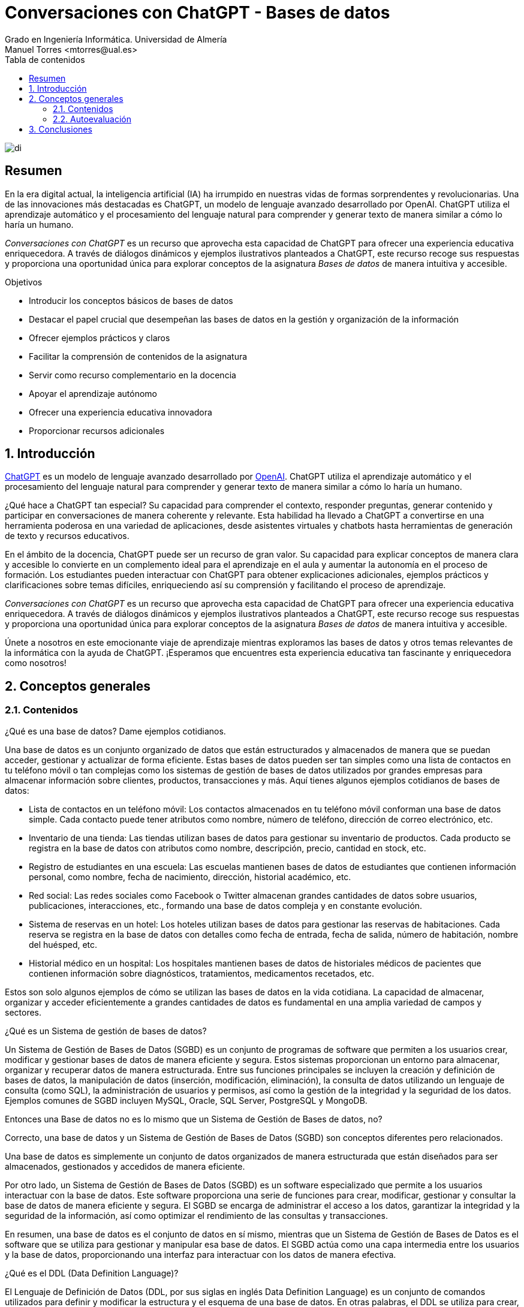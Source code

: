 ////
NO CAMBIAR!!
Codificación, idioma, tabla de contenidos, tipo de documento
////
:encoding: utf-8
:lang: es
:toc: right
:toc-title: Tabla de contenidos
:doctype: book
:linkattrs:

////
Nombre y título del trabajo
////
# Conversaciones con ChatGPT - Bases de datos
Grado en Ingeniería Informática. Universidad de Almería
Manuel Torres <mtorres@ual.es>


image::images/di.png[]

// NO CAMBIAR!! (Entrar en modo no numerado de apartados)
:numbered!: 


[abstract]
== Resumen
////
COLOCA A CONTINUACION EL RESUMEN
////
En la era digital actual, la inteligencia artificial (IA) ha irrumpido en nuestras vidas de formas sorprendentes y revolucionarias. Una de las innovaciones más destacadas es ChatGPT, un modelo de lenguaje avanzado desarrollado por OpenAI. ChatGPT utiliza el aprendizaje automático y el procesamiento del lenguaje natural para comprender y generar texto de manera similar a cómo lo haría un humano.

_Conversaciones con ChatGPT_ es un recurso que aprovecha esta capacidad de ChatGPT para ofrecer una experiencia educativa enriquecedora. A través de diálogos dinámicos y ejemplos ilustrativos planteados a ChatGPT, este recurso recoge sus respuestas y proporciona una oportunidad única para explorar conceptos de la asignatura _Bases de datos_ de manera intuitiva y accesible.

////
COLOCA A CONTINUACION LOS OBJETIVOS
////
.Objetivos
* Introducir los conceptos básicos de bases de datos
* Destacar el papel crucial que desempeñan las bases de datos en la gestión y organización de la información
* Ofrecer ejemplos prácticos y claros
* Facilitar la comprensión de contenidos de la asignatura
* Servir como recurso complementario en la docencia
* Apoyar el aprendizaje autónomo
* Ofrecer una experiencia educativa innovadora
* Proporcionar recursos adicionales

// Entrar en modo numerado de apartados
:numbered:

## Introducción

https://chat.openai.com/[ChatGPT] es un modelo de lenguaje avanzado desarrollado por https://openai.com/[OpenAI]. ChatGPT utiliza el aprendizaje automático y el procesamiento del lenguaje natural para comprender y generar texto de manera similar a cómo lo haría un humano.

¿Qué hace a ChatGPT tan especial? Su capacidad para comprender el contexto, responder preguntas, generar contenido y participar en conversaciones de manera coherente y relevante. Esta habilidad ha llevado a ChatGPT a convertirse en una herramienta poderosa en una variedad de aplicaciones, desde asistentes virtuales y chatbots hasta herramientas de generación de texto y recursos educativos.

En el ámbito de la docencia, ChatGPT puede ser un recurso de gran valor. Su capacidad para explicar conceptos de manera clara y accesible lo convierte en un complemento ideal para el aprendizaje en el aula y aumentar la autonomía en el proceso de formación. Los estudiantes pueden interactuar con ChatGPT para obtener explicaciones adicionales, ejemplos prácticos y clarificaciones sobre temas difíciles, enriqueciendo así su comprensión y facilitando el proceso de aprendizaje.

_Conversaciones con ChatGPT_ es un recurso que aprovecha esta capacidad de ChatGPT para ofrecer una experiencia educativa enriquecedora. A través de diálogos dinámicos y ejemplos ilustrativos planteados a ChatGPT, este recurso recoge sus respuestas y proporciona una oportunidad única para explorar conceptos de la asignatura _Bases de datos_ de manera intuitiva y accesible.

Únete a nosotros en este emocionante viaje de aprendizaje mientras exploramos las bases de datos y otros temas relevantes de la informática con la ayuda de ChatGPT. ¡Esperamos que encuentres esta experiencia educativa tan fascinante y enriquecedora como nosotros!

## Conceptos generales

### Contenidos

.¿Qué es una base de datos? Dame ejemplos cotidianos.
****
Una base de datos es un conjunto organizado de datos que están estructurados y almacenados de manera que se puedan acceder, gestionar y actualizar de forma eficiente. Estas bases de datos pueden ser tan simples como una lista de contactos en tu teléfono móvil o tan complejas como los sistemas de gestión de bases de datos utilizados por grandes empresas para almacenar información sobre clientes, productos, transacciones y más. Aquí tienes algunos ejemplos cotidianos de bases de datos:

* Lista de contactos en un teléfono móvil: Los contactos almacenados en tu teléfono móvil conforman una base de datos simple. Cada contacto puede tener atributos como nombre, número de teléfono, dirección de correo electrónico, etc.

* Inventario de una tienda: Las tiendas utilizan bases de datos para gestionar su inventario de productos. Cada producto se registra en la base de datos con atributos como nombre, descripción, precio, cantidad en stock, etc.

* Registro de estudiantes en una escuela: Las escuelas mantienen bases de datos de estudiantes que contienen información personal, como nombre, fecha de nacimiento, dirección, historial académico, etc.

* Red social: Las redes sociales como Facebook o Twitter almacenan grandes cantidades de datos sobre usuarios, publicaciones, interacciones, etc., formando una base de datos compleja y en constante evolución.

* Sistema de reservas en un hotel: Los hoteles utilizan bases de datos para gestionar las reservas de habitaciones. Cada reserva se registra en la base de datos con detalles como fecha de entrada, fecha de salida, número de habitación, nombre del huésped, etc.

* Historial médico en un hospital: Los hospitales mantienen bases de datos de historiales médicos de pacientes que contienen información sobre diagnósticos, tratamientos, medicamentos recetados, etc.

Estos son solo algunos ejemplos de cómo se utilizan las bases de datos en la vida cotidiana. La capacidad de almacenar, organizar y acceder eficientemente a grandes cantidades de datos es fundamental en una amplia variedad de campos y sectores.
****

.¿Qué es un Sistema de gestión de bases de datos?
****
Un Sistema de Gestión de Bases de Datos (SGBD) es un conjunto de programas de software que permiten a los usuarios crear, modificar y gestionar bases de datos de manera eficiente y segura. Estos sistemas proporcionan un entorno para almacenar, organizar y recuperar datos de manera estructurada. Entre sus funciones principales se incluyen la creación y definición de bases de datos, la manipulación de datos (inserción, modificación, eliminación), la consulta de datos utilizando un lenguaje de consulta (como SQL), la administración de usuarios y permisos, así como la gestión de la integridad y la seguridad de los datos. Ejemplos comunes de SGBD incluyen MySQL, Oracle, SQL Server, PostgreSQL y MongoDB.
****

.Entonces una Base de datos no es lo mismo que un Sistema de Gestión de Bases de datos, no?
****
Correcto, una base de datos y un Sistema de Gestión de Bases de Datos (SGBD) son conceptos diferentes pero relacionados.

Una base de datos es simplemente un conjunto de datos organizados de manera estructurada que están diseñados para ser almacenados, gestionados y accedidos de manera eficiente.

Por otro lado, un Sistema de Gestión de Bases de Datos (SGBD) es un software especializado que permite a los usuarios interactuar con la base de datos. Este software proporciona una serie de funciones para crear, modificar, gestionar y consultar la base de datos de manera eficiente y segura. El SGBD se encarga de administrar el acceso a los datos, garantizar la integridad y la seguridad de la información, así como optimizar el rendimiento de las consultas y transacciones.

En resumen, una base de datos es el conjunto de datos en sí mismo, mientras que un Sistema de Gestión de Bases de Datos es el software que se utiliza para gestionar y manipular esa base de datos. El SGBD actúa como una capa intermedia entre los usuarios y la base de datos, proporcionando una interfaz para interactuar con los datos de manera efectiva.
****

.¿Qué es el DDL (Data Definition Language)?
****
El Lenguaje de Definición de Datos (DDL, por sus siglas en inglés Data Definition Language) es un conjunto de comandos utilizados para definir y modificar la estructura y el esquema de una base de datos. En otras palabras, el DDL se utiliza para crear, modificar y eliminar objetos de la base de datos, como tablas, índices, vistas, procedimientos almacenados, funciones y restricciones.

Los comandos DDL más comunes incluyen:

* `CREATE`: Se utiliza para crear nuevos objetos en la base de datos, como tablas, índices, vistas, etc.
* `ALTER`: Permite realizar modificaciones en la estructura de los objetos existentes, como agregar, modificar o eliminar columnas en una tabla.
* `DROP`: Sirve para eliminar objetos de la base de datos, como tablas, índices, vistas, etc.

El DDL es una parte fundamental del manejo y diseño de bases de datos, ya que permite a los administradores y desarrolladores definir la estructura y configuración de la base de datos de manera precisa y eficiente.
****

.¿Qué es el DML (Data Manipulation Language)?
****
El Lenguaje de Manipulación de Datos (DML, por sus siglas en inglés Data Manipulation Language) es un conjunto de comandos utilizados para manipular y gestionar los datos almacenados en una base de datos. A diferencia del DDL (Lenguaje de Definición de Datos), que se utiliza para definir la estructura de la base de datos, el DML se centra en las operaciones sobre los datos mismos.

Los comandos DML más comunes incluyen:

* `SELECT`: Se utiliza para recuperar datos de una o varias tablas de la base de datos. Es fundamental para realizar consultas y análisis de datos.
* `INSERT`: Permite añadir nuevos registros a una tabla de la base de datos.
* `UPDATE`: Se utiliza para modificar los datos existentes en una tabla. Con este comando, se pueden actualizar valores en una o varias filas de la tabla.
* `DELETE`: Permite eliminar registros de una tabla. Se borran las filas que cumplan con una condición específica.

Estos comandos son esenciales para realizar operaciones CRUD (Crear, Leer, Actualizar, Eliminar) en una base de datos, lo que permite a los usuarios interactuar con los datos de manera eficiente y controlada.
****

.¿Los DBMS permiten la recuperación de fallos en la base de datos?
****
Sí, la mayoría de los Sistemas de Gestión de Bases de Datos (DBMS) incluyen mecanismos para la recuperación de fallos en la base de datos. Estos mecanismos están diseñados para garantizar la integridad y la disponibilidad de los datos incluso en caso de errores, fallos del sistema o interrupciones inesperadas.

Algunas de las técnicas comunes de recuperación de fallos que suelen implementarse en los DBMS son:

* Registros de transacciones (logs): Los DBMS suelen mantener registros de transacciones que registran todas las operaciones realizadas en la base de datos. Estos registros permiten deshacer o rehacer las transacciones incompletas o interrumpidas debido a un fallo.
* Puntos de recuperación (checkpoints): Los DBMS pueden establecer puntos de control periódicos en la base de datos donde se lleva a cabo una sincronización entre la memoria y el almacenamiento permanente. Esto ayuda a minimizar la cantidad de datos perdidos en caso de fallo del sistema.
* Recuperación automática (auto-recovery): Algunos DBMS están diseñados para recuperarse automáticamente de fallos menores sin necesidad de intervención humana. Por ejemplo, pueden reiniciar automáticamente los procesos afectados o recuperar la base de datos a un estado consistente utilizando registros de transacciones.
* Respaldo y restauración de datos: Los DBMS suelen proporcionar herramientas integradas para realizar copias de seguridad regulares de la base de datos y restaurarla en caso de pérdida de datos debido a un fallo grave.

Estas son solo algunas de las técnicas comunes utilizadas por los DBMS para garantizar la recuperación de fallos en la base de datos. La implementación específica puede variar según el DBMS y los requisitos de la aplicación.
****

.¿En qué consiste la gestión de transacciones?
****
La gestión de transacciones es un aspecto fundamental de los Sistemas de Gestión de Bases de Datos (DBMS) que se encarga de garantizar la integridad y la consistencia de los datos durante las operaciones realizadas en la base de datos. Una transacción es una unidad lógica de trabajo que consiste en una serie de operaciones de base de datos que deben realizarse de manera completa y coherente, es decir, todas las operaciones deben ejecutarse correctamente o ninguna de ellas debe ejecutarse.

La gestión de transacciones se basa en cuatro propiedades fundamentales, conocidas como ACID:

* Atomicidad (Atomicity): Esto significa que una transacción se considera como una unidad atómica de trabajo, lo que implica que todas las operaciones de la transacción se realizan de manera completa o ninguna de ellas se realiza en absoluto. Si una parte de la transacción falla, todas las operaciones realizadas hasta ese punto se deshacen en una operación de "rollback".
* Consistencia (Consistency): Garantiza que una transacción lleve la base de datos de un estado consistente a otro estado consistente. Esto significa que todas las restricciones de integridad, reglas y relaciones definidas en la base de datos deben mantenerse después de la realización de la transacción.
* Aislamiento (Isolation): Se refiere a que una transacción debe ejecutarse de manera aislada de otras transacciones en curso. Esto significa que el resultado de una transacción no debe ser visible para otras transacciones hasta que la transacción se haya completado correctamente (es decir, se haya realizado un "commit"). Esto evita problemas como las lecturas sucias, las lecturas no repetibles y las lecturas fantasma.
* Durabilidad (Durability): Garantiza que los cambios realizados por una transacción se mantengan de manera permanente incluso en caso de fallo del sistema o reinicio del DBMS. Una vez que una transacción se ha confirmado (mediante un "commit"), sus cambios deben persistir incluso en situaciones adversas.

La gestión de transacciones es crucial para mantener la integridad y la coherencia de los datos en una base de datos, especialmente en entornos donde múltiples usuarios acceden y modifican los datos simultáneamente. Los DBMS implementan mecanismos específicos para gestionar transacciones de manera eficiente y cumplir con las propiedades ACID.
****

.¿Qué es la integridad y la consistencia de la base de datos? Explícame sus diferencias y ponme algún ejemplo práctico
****
La integridad y la consistencia son dos conceptos fundamentales en el contexto de las bases de datos, y aunque a menudo se utilizan de manera intercambiable, tienen significados ligeramente diferentes:

* Integridad de la base de datos: Se refiere a la precisión, la validez y la corrección de los datos almacenados en la base de datos. La integridad garantiza que los datos cumplan con ciertas reglas, restricciones y condiciones establecidas durante el diseño y la implementación de la base de datos. Estas restricciones pueden ser de varios tipos, como restricciones de clave primaria, restricciones de clave externa, restricciones de unicidad, reglas de validación, etc. La integridad de la base de datos asegura que los datos sean confiables y coherentes, y que reflejen con precisión el estado real del mundo que representan.
* Consistencia de la base de datos: Se refiere a la validez y la coherencia lógica de los datos en la base de datos. La consistencia asegura que los datos no se encuentren en un estado contradictorio o incompatible dentro de la base de datos. Por ejemplo, si una base de datos almacena información de los clientes y sus pedidos, la consistencia garantizaría que un pedido esté asociado correctamente con un cliente existente en la base de datos, y que los productos relacionados con el pedido existan y tengan la información correcta.

En resumen, la integridad se centra en las reglas y restricciones que deben cumplir los datos, mientras que la consistencia se centra en la coherencia y la validez lógica de los datos en la base de datos.

*Ejemplo práctico*

Supongamos que tienes una base de datos de una tienda en línea que almacena información sobre los productos y los pedidos de los clientes. Algunas formas de garantizar la integridad y la consistencia en esta base de datos podrían ser:

* Integridad: Definir una restricción de clave primaria en la tabla de clientes para garantizar que cada cliente tenga un identificador único. Esto garantiza que no haya clientes duplicados en la base de datos.
* Consistencia: Al insertar un nuevo pedido en la tabla de pedidos, asegurarse de que el identificador del cliente asociado con el pedido exista en la tabla de clientes. Esto garantiza que todos los pedidos estén correctamente asociados con clientes válidos en la base de datos.

Estos ejemplos ilustran cómo se pueden aplicar conceptos de integridad y consistencia en una base de datos para garantizar la calidad y la fiabilidad de los datos almacenados.
****

.¿Qué ventajas ofrecen los Sistemas de Gestión de Bases de Datos respecto a los Sistemas de Gestión de Archivos?
****
Los Sistemas de Gestión de Bases de Datos (DBMS) ofrecen varias ventajas significativas en comparación con los Sistemas de Gestión de Archivos tradicionales:

* Independencia de los datos: En un DBMS, los datos y los programas que los acceden están separados. Esto significa que los cambios en la estructura de la base de datos (como agregar una nueva columna) no requieren cambios en las aplicaciones que acceden a los datos. En contraste, en los Sistemas de Gestión de Archivos, los programas suelen estar fuertemente acoplados a la estructura de los datos, lo que hace que cualquier cambio en la estructura de los archivos requiera modificar los programas que los utilizan.
* Integridad y consistencia de los datos: Los DBMS proporcionan mecanismos para garantizar la integridad y la consistencia de los datos, como restricciones de integridad, transacciones y control de concurrencia. Esto asegura que los datos estén libres de errores y que reflejen con precisión el estado real del mundo que representan. En los Sistemas de Gestión de Archivos, mantener la integridad y la consistencia de los datos puede ser más difícil y propenso a errores, ya que estos sistemas no suelen ofrecer mecanismos integrados para garantizar estas propiedades.
* Concurrencia y control de acceso: Los DBMS gestionan de manera eficiente el acceso concurrente a los datos por parte de múltiples usuarios o aplicaciones. Utilizan técnicas como bloqueo y control de transacciones para garantizar que las operaciones de los usuarios se realicen de manera segura y consistente. En los Sistemas de Gestión de Archivos, el control de acceso y la gestión de la concurrencia pueden ser más difíciles de implementar y pueden requerir soluciones personalizadas.
* Recuperación de fallos y copias de seguridad: Los DBMS proporcionan mecanismos para realizar copias de seguridad de la base de datos y recuperarla en caso de fallo del sistema o pérdida de datos. Estos mecanismos incluyen registros de transacciones, puntos de recuperación y herramientas de copia de seguridad. En los Sistemas de Gestión de Archivos, implementar una estrategia de recuperación de fallos y copias de seguridad puede ser más complicado y requerir soluciones adicionales.

En resumen, los Sistemas de Gestión de Bases de Datos ofrecen ventajas significativas en términos de independencia de los datos, integridad y consistencia de los datos, gestión de la concurrencia, y recuperación de fallos y copias de seguridad en comparación con los Sistemas de Gestión de Archivos tradicionales. Esto los convierte en una opción más robusta y eficiente para gestionar grandes volúmenes de datos en entornos empresariales.
****

.No me has hablado de que los Sistemas de Gestión de Bases de datos también ofrecen Lenguajes de consulta y Vistas para diferentes usuarios. ¿Es cierto?
****
¡Absolutamente cierto! Los Sistemas de Gestión de Bases de Datos (DBMS) ofrecen no solo capacidades para almacenar y gestionar datos de manera eficiente, sino también herramientas para que los usuarios interactúen con esos datos de forma efectiva. Dos de estas herramientas clave son los lenguajes de consulta y las vistas.

* Lenguajes de consulta: Los DBMS proporcionan lenguajes específicos para realizar consultas y manipulaciones en la base de datos. El lenguaje más comúnmente utilizado es SQL (Structured Query Language), que permite a los usuarios escribir consultas para recuperar datos, modificar registros, agregar nuevos datos y eliminar datos de la base de datos. SQL proporciona una sintaxis clara y poderosa para expresar consultas de una manera que sea entendible tanto por humanos como por sistemas.
* Vistas: Las vistas son consultas almacenadas que permiten a los usuarios acceder a subconjuntos de datos de la base de datos. En lugar de tener que escribir la misma consulta repetidamente, los usuarios pueden crear una vista que encapsule la lógica de la consulta y luego acceder a esa vista cada vez que necesiten los datos. Las vistas pueden ocultar detalles complejos de la estructura de la base de datos y proporcionar una interfaz simplificada para los usuarios. Además, las vistas pueden restringir el acceso a los datos, mostrando solo los datos relevantes para cada usuario según sus permisos.

Estas herramientas son fundamentales para permitir a los usuarios interactuar con los datos de manera eficiente y segura en un entorno de base de datos. El uso de lenguajes de consulta como SQL y la capacidad de crear y utilizar vistas hacen que sea más fácil para los usuarios realizar consultas complejas, analizar datos y tomar decisiones basadas en la información almacenada en la base de datos.
****

.Ya que citas SQL, dame un ejemplo práctico en SQL a nivel de DDL (Lenguaje de definición de datos) y DML (Lenguaje de de manipulación de datos)
****
¡Claro! Aquí tienes ejemplos prácticos tanto en DDL (Lenguaje de Definición de Datos) como en DML (Lenguaje de Manipulación de Datos) utilizando SQL:

*Ejemplo en DDL*

Supongamos que queremos crear una tabla para almacenar información de productos en una base de datos de una tienda en línea. Utilizaremos SQL para definir la estructura de la tabla.

[source, SQL]
----
-- DDL (Lenguaje de Definición de Datos) - Creación de la tabla

CREATE TABLE Productos (
 id INT PRIMARY KEY,
 nombre VARCHAR(100),
 precio DECIMAL(10, 2),
 stock INT
);
----

En este ejemplo, estamos utilizando SQL para crear una tabla llamada Productos. Esta tabla tiene cuatro columnas: id, nombre, precio y stock. Estamos especificando que el id será la clave primaria de la tabla utilizando la cláusula PRIMARY KEY.

*Ejemplo en DML*

Ahora, supongamos que queremos insertar algunos datos en la tabla Productos que acabamos de crear.

[source, SQL]
----
-- DML (Lenguaje de Manipulación de Datos) - Inserción de datos

INSERT INTO Productos (id, nombre, precio, stock) VALUES
(1, 'Camiseta', 20.99, 100),
(2, 'Pantalón', 39.99, 50),
(3, 'Zapatos', 49.99, 30);
----

En este ejemplo, estamos utilizando SQL para insertar tres filas de datos en la tabla Productos. Cada fila representa un producto diferente y contiene valores para las columnas id, nombre, precio y stock.
Estos son ejemplos básicos que ilustran cómo se utiliza SQL tanto en DDL como en DML para definir la estructura de la base de datos y manipular los datos almacenados en ella.
****

.¿El DML sólo sirve para insertar datos? En caso de que no sea así, ¿me puedes mostrar otras instrucciones sobre el mismo ejemplo que has usado?
****
¡Claro! El DML (Lenguaje de Manipulación de Datos) no se limita solo a la inserción de datos. También se utiliza para actualizar, eliminar y consultar datos en la base de datos. Aquí tienes ejemplos de otras instrucciones DML sobre el mismo ejemplo de la tabla Productos:

*Actualización de datos*

Supongamos que queremos actualizar el precio de un producto en la tabla Productos.

[source, SQL]
----
-- DML (Lenguaje de Manipulación de Datos) - Actualización de datos

UPDATE Productos
SET precio = 29.99
WHERE id = 1;
----

En este ejemplo, estamos utilizando SQL para actualizar el precio del producto con id igual a 1 en la tabla Productos. Estamos cambiando el precio de ese producto a 29.99.

*Eliminación de datos*

Supongamos que queremos eliminar un producto de la tabla Productos.

[source, SQL]
----
-- DML (Lenguaje de Manipulación de Datos) - Eliminación de datos

DELETE FROM Productos
WHERE id = 3;
----

En este ejemplo, estamos utilizando SQL para eliminar el producto con id igual a 3 de la tabla Productos. Estamos eliminando completamente la fila que representa ese producto de la base de datos.

*Consulta de datos*

Supongamos que queremos consultar todos los productos en la tabla Productos cuyo precio sea mayor a 30.

[source, SQL]
----
-- DML (Lenguaje de Manipulación de Datos) - Consulta de datos

SELECT id, nombre, precio, stock
FROM Productos
WHERE precio > 30;
----

En este ejemplo, estamos utilizando SQL para seleccionar los productos de la tabla Productos cuyo precio sea mayor a 30. Estamos devolviendo las columnas id, nombre, precio y stock de estos productos que cumplen con el criterio especificado.

Estos son ejemplos de cómo se pueden utilizar otras instrucciones DML, además de la inserción de datos, para manipular y consultar datos en la base de datos utilizando SQL.
****

.¿Por qué es tan importante prestar atención al diseño de una base de datos?
****
El diseño de una base de datos es fundamental por varias razones importantes:

* Eficiencia en el almacenamiento y recuperación de datos: Un diseño bien pensado puede mejorar significativamente la eficiencia de la base de datos al minimizar el espacio de almacenamiento necesario y optimizar las consultas para una recuperación rápida de datos. Esto puede mejorar el rendimiento general del sistema y reducir los costos asociados con el almacenamiento de datos.
* Integridad y consistencia de los datos: Un diseño adecuado incluye la definición de restricciones de integridad que garantizan la validez y la coherencia de los datos almacenados en la base de datos. Esto evita la corrupción de datos y asegura que la información sea precisa y confiable para los usuarios y aplicaciones que la utilizan.
* Facilidad de mantenimiento y escalabilidad: Un diseño bien estructurado facilita la incorporación de cambios futuros en la estructura de la base de datos, como la adición de nuevas tablas o la modificación de las existentes. Además, un diseño escalable puede crecer con las necesidades del negocio sin comprometer el rendimiento o la integridad de los datos.
* Seguridad de los datos: El diseño de la base de datos puede incluir medidas de seguridad para proteger los datos confidenciales y restringir el acceso no autorizado a la información sensible. Esto ayuda a prevenir violaciones de seguridad y garantiza el cumplimiento de las regulaciones y políticas de privacidad.
* Usabilidad y facilidad de uso: Un diseño bien pensado tiene en cuenta las necesidades y el flujo de trabajo de los usuarios finales, lo que resulta en una interfaz intuitiva y fácil de usar para acceder y manipular los datos de la base de datos. Esto mejora la productividad y la satisfacción del usuario.

En resumen, prestar atención al diseño de una base de datos es esencial para garantizar la eficiencia, la integridad, la seguridad y la usabilidad de la base de datos, lo que contribuye al éxito general de los sistemas de información que dependen de ella. Un diseño cuidadoso puede tener un impacto significativo en la calidad y la fiabilidad de los datos, así como en la eficacia y la eficiencia de las operaciones comerciales que se basan en ellos.
****

.Y desde el punto de vista de los Sistemas de información, ¿cuál es la importancia del diseño correcto de una base de datos?
****
El diseño correcto de una base de datos es de suma importancia desde el punto de vista de los Sistemas de Información por varias razones fundamentales:

* Soporte para la funcionalidad del sistema: La base de datos sirve como el almacén central de datos para un sistema de información. Un diseño adecuado garantiza que la estructura y la organización de los datos sean coherentes con los requisitos funcionales del sistema. Esto asegura que el sistema pueda realizar sus funciones correctamente y proporcionar la información requerida de manera eficiente.
* Integración y coherencia de los datos: En un sistema de información, es común tener múltiples aplicaciones y componentes que necesitan acceder y compartir datos. Un diseño coherente y bien estructurado de la base de datos facilita la integración de estos componentes al proporcionar una fuente única y confiable de datos. Esto garantiza la coherencia de los datos en todo el sistema y evita la duplicación y la inconsistencia de la información.
* Soporte para el análisis y la toma de decisiones: Los Sistemas de Información a menudo se utilizan para recopilar datos y generar informes y análisis que ayudan en la toma de decisiones empresariales. Un diseño adecuado de la base de datos facilita la extracción y el análisis de datos al garantizar que la información esté estructurada de una manera que sea fácil de entender y manipular. Esto permite a los usuarios realizar consultas complejas y generar informes significativos para respaldar la toma de decisiones informadas.
* Escalabilidad y adaptabilidad: Los sistemas de información deben ser capaces de crecer y adaptarse a medida que cambian las necesidades del negocio y aumenta la cantidad de datos. Un diseño escalable de la base de datos permite agregar nuevas funcionalidades y expandir la capacidad de almacenamiento sin comprometer el rendimiento o la integridad de los datos. Esto garantiza que el sistema pueda seguir siendo efectivo y útil a medida que evolucionan los requisitos del negocio.

En resumen, el diseño correcto de una base de datos es esencial para el éxito y la efectividad de un sistema de información. Proporciona una base sólida para la funcionalidad del sistema, garantiza la integridad y la coherencia de los datos, facilita el análisis y la toma de decisiones, y permite que el sistema sea escalable y adaptable a medida que cambian las necesidades del negocio.
****

.¿Qué es la Arquitectura ANSI/SPARC?
****
La Arquitectura ANSI/SPARC (también conocida como el modelo ANSI/SPARC) es un marco conceptual para el diseño y la descripción de los Sistemas de Gestión de Bases de Datos (DBMS). Fue desarrollado por un comité de trabajo de la American National Standards Institute (ANSI) y la Conferencia de Principios y Requerimientos de Sistemas de Bases de Datos (SPARC) en la década de 1970. Este modelo establece una arquitectura lógica y conceptual para los DBMS, proporcionando un marco para entender la estructura y el funcionamiento de estos sistemas.

La Arquitectura ANSI/SPARC se compone de tres niveles principales:

* Nivel Externo o de Vistas (View Level): Este es el nivel más alto y se refiere a la forma en que los usuarios perciben los datos. Define las vistas o representaciones específicas de la base de datos que están disponibles para los usuarios finales. Cada usuario puede tener su propia vista personalizada de la base de datos, adaptada a sus necesidades específicas. Estas vistas ocultan los detalles de la implementación física de la base de datos y proporcionan una interfaz simplificada para acceder a los datos.
* Nivel Conceptual (Conceptual Level): Este nivel define la estructura lógica global de la base de datos. Representa la visión unificada de la base de datos compartida por todos los usuarios. En este nivel, se describen los tipos de datos, las relaciones entre ellos, las restricciones de integridad y otras características que definen la estructura y el contenido de la base de datos. La descripción conceptual es independiente de la implementación física de la base de datos y proporciona una vista abstracta y coherente de los datos.
* Nivel Interno o de Almacenamiento (Internal Level): Este es el nivel más bajo y se refiere a la forma en que los datos se almacenan físicamente en el disco. Define la estructura de almacenamiento físico de la base de datos, incluyendo la organización de datos en bloques o páginas, el uso de índices y estructuras de acceso, y otros aspectos relacionados con el rendimiento y la eficiencia de almacenamiento. Este nivel está oculto para los usuarios finales y se centra en los detalles de implementación específicos del DBMS.

En resumen, la Arquitectura ANSI/SPARC proporciona un marco conceptual claro y consistente para entender la estructura y el funcionamiento de los Sistemas de Gestión de Bases de Datos, dividiendo el sistema en tres niveles lógicos: externo, conceptual e interno. Esto facilita el diseño, la implementación y el mantenimiento de los DBMS, al tiempo que proporciona una separación clara entre la forma en que se ven los datos y cómo se almacenan y se gestionan internamente.
****

.¿Qué es la Independencia de datos y qué relación tiene con la Arquitectura ANSI/SPARC?
****
La Independencia de Datos es un concepto clave en el diseño de bases de datos y se refiere a la capacidad de modificar la estructura interna de la base de datos sin afectar las aplicaciones que acceden a ella ni los usuarios que interactúan con los datos. En otras palabras, implica que los cambios en la estructura o la organización de la base de datos no deberían requerir modificaciones en las aplicaciones que la utilizan.

La Independencia de Datos se divide en dos tipos principales:

* Independencia Lógica de los Datos: Se refiere a la capacidad de cambiar la estructura conceptual de la base de datos (nivel conceptual en la Arquitectura ANSI/SPARC) sin afectar a las aplicaciones que acceden a los datos (nivel externo o de vistas). Esto significa que se pueden realizar modificaciones en la forma en que se organizan los datos o en las relaciones entre ellos, sin necesidad de cambiar los programas o consultas que utilizan esos datos.
* Independencia Física de los Datos: Se refiere a la capacidad de cambiar la forma en que se almacenan los datos en el disco (nivel interno o de almacenamiento en la Arquitectura ANSI/SPARC) sin afectar a la forma en que los usuarios y las aplicaciones perciben los datos. Esto significa que se pueden realizar modificaciones en la estructura de almacenamiento físico de la base de datos, como cambiar el tipo de índices utilizados o la técnica de almacenamiento, sin necesidad de realizar cambios en las aplicaciones que acceden a los datos.

La relación entre la Independencia de Datos y la Arquitectura ANSI/SPARC radica en que la arquitectura propuesta por ANSI/SPARC proporciona un marco conceptual que facilita la independencia de datos. Al dividir la base de datos en tres niveles lógicos (externo, conceptual e interno), la arquitectura permite cambios en la estructura y el almacenamiento de los datos en un nivel sin afectar a los otros niveles. Esto significa que los cambios en la forma en que se ven o se almacenan los datos pueden realizarse sin afectar a las aplicaciones o usuarios que interactúan con la base de datos, lo que proporciona una mayor flexibilidad y mantenibilidad en el diseño y la gestión de bases de datos.
****

.¿Qué es un modelo de datos?
****
Un modelo de datos es una representación abstracta y estructurada de la información que se almacena en una base de datos. Describe cómo se organiza y se relaciona la información dentro de la base de datos, así como las reglas y restricciones que se aplican a esos datos. Los modelos de datos proporcionan un marco conceptual para entender y diseñar bases de datos, ayudando a los desarrolladores y diseñadores a visualizar y definir la estructura de los datos de manera clara y coherente.

Existen varios tipos de modelos de datos, cada uno con sus propias características y enfoques:

* Modelo de Datos Relacional: Es el modelo de datos más comúnmente utilizado en la actualidad. Se basa en el concepto de tablas que contienen filas y columnas, donde cada fila representa una entidad y cada columna representa un atributo de esa entidad. Las relaciones entre las entidades se establecen mediante claves primarias y claves externas.
* Modelo de Datos Entidad-Relación (ER): Este modelo se basa en la representación de entidades (objetos o conceptos del mundo real) y las relaciones entre ellas. Utiliza diagramas ER para visualizar las entidades, sus atributos y las relaciones entre ellas. Es útil para modelar la estructura lógica de la base de datos antes de implementarla físicamente en un DBMS.
* Modelo de Datos Jerárquico: Organiza los datos en una estructura de árbol, donde cada nodo representa un registro y cada relación padre-hijo indica una relación entre los datos. Este modelo fue popular en las primeras bases de datos, pero ha sido en gran medida reemplazado por modelos más flexibles como el relacional.
* Modelo de Datos de Red: Similar al modelo jerárquico, pero permite que un registro tenga múltiples padres, lo que facilita la representación de relaciones complejas. Sin embargo, la complejidad de este modelo y su falta de simplicidad llevaron a su declive en comparación con el modelo relacional.
* Modelo de Datos Orientado a Objetos: Representa los datos como objetos que pueden tener propiedades (atributos) y comportamientos (métodos). Este modelo es útil cuando se trabaja con lenguajes de programación orientados a objetos y se necesita una integración estrecha entre la base de datos y la lógica de la aplicación.

En resumen, un modelo de datos proporciona una estructura y una representación conceptual de la información en una base de datos, lo que ayuda a los diseñadores y desarrolladores a entender, diseñar y manipular los datos de manera efectiva y eficiente. Cada tipo de modelo de datos tiene sus propias características y se adapta mejor a diferentes escenarios y requisitos de aplicación.
****

.Explícame que es un modelo de datos como si fuese un juego de construcción
****
Imagina que estás a punto de construir una casa utilizando un juego de construcción, como bloques de Lego. Cada bloque de Lego representa un elemento o una parte específica de la casa, como una pared, una puerta o una ventana. El modelo de datos sería como el plano o diseño que sigues para construir la casa utilizando esos bloques de Lego.

* Planificación y Diseño: Antes de comenzar a construir, necesitas un plan que te guíe sobre cómo debe ser la casa. Este plan especifica dónde irán cada una de las paredes, las puertas y las ventanas, así como cómo se relacionan entre sí. En el contexto de un modelo de datos, esta planificación y diseño se traducen en la definición de las entidades (como clientes, productos o pedidos) y las relaciones entre ellas.
* Estructura y Relaciones: En el juego de construcción, cada bloque de Lego tiene una forma específica y se conecta con otros bloques de acuerdo con las instrucciones del plan. De manera similar, en un modelo de datos, las entidades representan diferentes partes de la información que quieres almacenar, y las relaciones entre ellas especifican cómo están conectadas. Por ejemplo, en un modelo de datos de una tienda en línea, puede haber una entidad para los productos y otra para los clientes, con una relación que indica qué productos ha comprado cada cliente.
* Flexibilidad y Modularidad: Al construir una casa con bloques de Lego, puedes cambiar la disposición de los bloques o agregar nuevos bloques para crear una casa diferente. Del mismo modo, en un modelo de datos, puedes modificar la estructura de las entidades o agregar nuevas entidades para adaptarse a los cambios en los requisitos del sistema o en la información que deseas almacenar.
* Coherencia y Consistencia: Al seguir el plan de construcción, aseguras que la casa se construya de manera coherente y consistente, con todas las partes en su lugar correcto. De manera similar, un modelo de datos bien diseñado garantiza que la información se organice de manera coherente y que las relaciones entre las entidades sean consistentes, lo que facilita la gestión y el acceso a los datos de manera efectiva.

En resumen, un modelo de datos es como un plan o diseño que guía la construcción de una estructura de información, al igual que un plano guía la construcción de una casa con bloques de Lego. Proporciona la estructura y las relaciones necesarias para organizar y manipular los datos de manera efectiva, al igual que un plano proporciona la guía necesaria para construir una casa.
****

.¿Qué es un modelo de datos semiestructurado?
****
Un modelo de datos semiestructurado es un tipo de modelo que permite la representación de datos donde la estructura no está completamente definida de antemano. A diferencia de los modelos de datos estructurados, como el modelo relacional, donde los datos se organizan en tablas con filas y columnas, en un modelo de datos semiestructurado, los datos pueden tener una estructura flexible y variable.

Características principales de los modelos de datos semiestructurados:

* Flexibilidad en la Estructura: En un modelo de datos semiestructurado, los datos pueden tener una estructura flexible y variable. Esto significa que diferentes instancias de datos pueden tener diferentes conjuntos de campos o atributos, y no todos los campos necesitan estar presentes en todas las instancias de datos.
* Representación Jerárquica: Los datos en un modelo de datos semiestructurado a menudo se representan en forma de árbol o grafo, lo que permite la anidación de elementos y la representación de relaciones complejas entre ellos. Esta estructura jerárquica facilita la representación de datos con relaciones no lineales o multidimensionales.
* Uso de Formatos Específicos: Los datos semiestructurados a menudo se almacenan en formatos específicos diseñados para manejar esta flexibilidad, como XML (Extensible Markup Language), JSON (JavaScript Object Notation) o YAML (YAML Ain't Markup Language). Estos formatos proporcionan una manera de representar datos sin la necesidad de una estructura rígida predefinida.
* Escasa o Ausente Declaración de Esquema: En contraste con los modelos de datos estructurados, donde se define un esquema de antemano que especifica la estructura y los tipos de datos, en los modelos de datos semiestructurados, el esquema puede ser escaso o incluso completamente ausente. Esto significa que los datos pueden evolucionar y cambiar con el tiempo sin necesidad de modificar un esquema centralizado.
* Aplicaciones Diversas: Los modelos de datos semiestructurados se utilizan en una amplia variedad de aplicaciones, como documentos web, datos de redes sociales, datos de sensores IoT (Internet of Things), datos de registro de eventos y mucho más. Son especialmente útiles cuando la estructura de los datos es desconocida de antemano o puede variar ampliamente entre diferentes instancias de datos.

En resumen, un modelo de datos semiestructurado es un enfoque flexible para representar datos donde la estructura no está completamente definida de antemano, lo que permite una representación más dinámica y adaptable de la información en comparación con los modelos de datos estructurados.
****

.Entiendo entonces que los modelos de datos tradicionales, como el modelo relacional, son modelos de datos rígidos, no? Si es así, ¿podrías ilustrarlo con un ejemplo?
****
Exacto, los modelos de datos tradicionales, como el modelo relacional, tienden a ser más rígidos en términos de su estructura y definición de esquema en comparación con los modelos de datos semiestructurados. Permíteme ilustrarlo con un ejemplo:

Supongamos que estamos diseñando una base de datos para una librería utilizando un modelo relacional. En este caso, podríamos tener una tabla para almacenar información sobre los libros disponibles, y otra tabla para almacenar información sobre los autores de los libros. La estructura de estas tablas podría ser la siguiente:

Tabla `Libros`:
[source, bash]
----
| id | titulo           | editorial   | año_publicacion |
|----|------------------|-------------|-----------------|
| 1 | El Quijote        | Editorial A | 1605            |
| 2 | Cien años de ...  | Editorial B | 1967            |
----


Tabla `Autores`:
[source, bash]
----
| id | nombre           | libro_id  |
|----|------------------|-----------|
| 1  | Miguel de Cerv...| 1         |
| 2  | Gabriel García...| 2         |
----

En este modelo relacional, la estructura de las tablas está definida por adelantado mediante la creación de columnas con nombres específicos y tipos de datos asociados. Cada fila representa una instancia de datos (por ejemplo, un libro o un autor), y los campos o columnas de cada fila están claramente definidos.

Ahora, supongamos que queremos agregar un nuevo campo a la tabla Libros para almacenar el género literario de cada libro. En un modelo relacional, esto requeriría una modificación directa de la estructura de la tabla Libros para agregar una nueva columna, lo que puede ser un proceso más rígido y costoso en comparación con modelos de datos más flexibles.
En contraste, en un modelo de datos semiestructurado, como JSON o XML, podríamos representar la misma información de la siguiente manera:

[source, json]
----
[
 {
 "id": 1,
 "titulo": "El Quijote",
 "editorial": "Editorial A",
 "año_publicacion": 1605,
 "autores": [
 {"nombre": "Miguel de Cervantes"}
 ],
 "genero": "Novela"
 },
 {
 "id": 2,
 "titulo": "Cien años de soledad",
 "editorial": "Editorial B",
 "año_publicacion": 1967,
 "autores": [
 {"nombre": "Gabriel García Márquez"}
 ],
 "genero": "Realismo mágico"
 }
]
----

En este ejemplo JSON, podemos ver que la estructura de los datos es más flexible y puede adaptarse fácilmente para incluir nuevos campos o atributos, como el campo "genero", sin necesidad de modificar una estructura centralizada como en el modelo relacional.

En resumen, los modelos de datos tradicionales, como el modelo relacional, tienden a ser más rígidos en términos de su estructura y definición de esquema, mientras que los modelos de datos semiestructurados proporcionan una mayor flexibilidad y adaptabilidad en la representación de la información.
****

.¿Quieres decir que en un modelo orientado a documentos, no hay esquema y ante un cambio puedo empezar a guardar los documentos con los nuevos campos?
****
En los modelos de datos orientados a documentos, como MongoDB o Couchbase, la flexibilidad del esquema es una de las características clave. A diferencia de los modelos relacionales, donde se define un esquema rígido y predefinido antes de insertar datos, en los modelos orientados a documentos, los documentos se pueden almacenar con estructuras diferentes dentro de la misma colección (equivalente a una tabla en un modelo relacional), y no es necesario que todos los documentos tengan los mismos campos.

Esto significa que sí, ante un cambio en los requisitos o en la estructura de los datos, puedes empezar a guardar nuevos documentos con los nuevos campos sin necesidad de modificar un esquema centralizado. Por ejemplo, si decides agregar un nuevo campo a tus documentos para almacenar una información adicional, simplemente puedes empezar a incluir este campo en los nuevos documentos que ingreses en la base de datos.

Aquí hay algunos puntos clave sobre la flexibilidad del esquema en los modelos orientados a documentos:

* Estructura Flexible: Cada documento en una colección puede tener una estructura diferente, lo que permite adaptarse fácilmente a cambios en los requisitos o en la estructura de los datos sin necesidad de modificar la base de datos existente.
* Campos Opcionales: Los campos en un documento pueden ser opcionales, lo que significa que no es necesario que todos los documentos tengan los mismos campos. Esto proporciona una mayor flexibilidad al permitir que los documentos almacenen solo la información relevante para ellos.
* Evolución Gradual: Los cambios en la estructura de los datos pueden realizarse de manera gradual, sin necesidad de una migración masiva de datos. Esto facilita la evolución de la base de datos a medida que cambian los requisitos del sistema o se agregan nuevas funcionalidades.
* Consultas Dinámicas: Las consultas en un modelo orientado a documentos pueden adaptarse dinámicamente a la estructura de los datos, lo que facilita la recuperación y manipulación de información incluso cuando los documentos tienen estructuras diferentes.

En resumen, en los modelos orientados a documentos, la flexibilidad del esquema permite una mayor adaptabilidad a los cambios en los requisitos o en la estructura de los datos, lo que facilita el desarrollo y la evolución de las aplicaciones a lo largo del tiempo.
****

.¿Qué es el modelo Entidad-Relación?
****
El modelo Entidad-Relación (ER) es un enfoque conceptual para representar y describir la estructura de datos de un sistema o una aplicación. Fue propuesto por Peter Chen en la década de 1970 como una forma de visualizar y diseñar bases de datos de manera intuitiva y comprensible.

En el modelo Entidad-Relación, se utilizan tres componentes principales para describir la estructura de datos:

* Entidades: Representan objetos o conceptos del mundo real que son significativos para el sistema que estamos modelando. Por ejemplo, en una base de datos de una empresa, las entidades podrían incluir clientes, productos, empleados, etc. Cada entidad se representa como un rectángulo en un diagrama ER.
* Atributos: Son las características o propiedades de las entidades que deseamos almacenar en la base de datos. Cada atributo está asociado con una entidad específica y describe alguna característica de esa entidad. Por ejemplo, un cliente puede tener atributos como nombre, dirección y número de teléfono.
* Relaciones: Representan las asociaciones y conexiones entre diferentes entidades. Las relaciones muestran cómo las entidades están relacionadas entre sí y pueden tener uno o más grados, indicando la multiplicidad de la relación. Las relaciones se representan como líneas conectando las entidades en un diagrama ER.

El modelo Entidad-Relación se visualiza comúnmente mediante diagramas ER, que son diagramas gráficos que muestran las entidades, atributos y relaciones de una base de datos de manera clara y comprensible. Estos diagramas proporcionan una vista visual de la estructura de la base de datos y ayudan a los diseñadores y desarrolladores a comprender las relaciones entre los diferentes elementos de datos.

El modelo Entidad-Relación es ampliamente utilizado en el proceso de diseño de bases de datos para capturar los requisitos del sistema y representar la estructura de datos de una manera fácilmente comprensible. Es una herramienta poderosa para modelar la realidad del mundo y traducirla en un diseño de base de datos que refleje con precisión los requisitos y la lógica del sistema que estamos construyendo.
****

.¿Está muy extendido el uso de diagramas ER en bases de datos o ha sido superado/reemplazado por propuestas más recientes, como UML?
****
Si bien el modelo Entidad-Relación (ER) y los diagramas ER siguen siendo ampliamente utilizados en el diseño de bases de datos, especialmente para representar la estructura lógica de los datos y las relaciones entre las entidades, también es cierto que han surgido otras propuestas y enfoques que complementan o en algunos casos sustituyen parcialmente a los diagramas ER. Algunas de estas propuestas incluyen el lenguaje de modelado unificado (UML) y las herramientas de modelado de datos más avanzadas.

Aquí hay algunas consideraciones sobre el uso de diagramas ER y su relación con otras propuestas:

* UML (Unified Modeling Language): UML es un lenguaje estándar de modelado de software que proporciona una variedad de diagramas para representar diferentes aspectos de un sistema, incluyendo el modelo de datos. Si bien UML ofrece diagramas específicos para el modelado de datos, como el diagrama de clases y el diagrama de objetos, estos diagramas no son tan específicos para el modelado de bases de datos como lo son los diagramas ER. Sin embargo, en proyectos donde se utiliza UML como estándar de modelado general, es común ver la integración de conceptos de modelado de datos dentro de los diagramas UML.
* Herramientas de Modelado de Datos Avanzadas: Con el avance de la tecnología, han surgido herramientas de modelado de datos más avanzadas que ofrecen capacidades más sofisticadas que los diagramas ER tradicionales. Estas herramientas pueden integrar conceptos de modelado de datos con otros aspectos del diseño de software y proporcionar funcionalidades adicionales, como generación automática de código, validación de integridad de datos, ingeniería inversa de bases de datos, entre otros.
* Enfoques Híbridos: En algunos casos, se pueden utilizar enfoques híbridos que combinan elementos de diferentes propuestas de modelado, como diagramas ER y UML. Por ejemplo, se pueden utilizar diagramas ER para modelar la estructura lógica de los datos y diagramas UML para modelar otros aspectos del sistema, como la interacción entre los diferentes componentes.

En resumen, si bien los diagramas ER siguen siendo ampliamente utilizados en el diseño de bases de datos debido a su simplicidad y claridad para representar la estructura de los datos y las relaciones entre las entidades, también es cierto que han surgido otras propuestas y enfoques que complementan o en algunos casos sustituyen parcialmente a los diagramas ER, dependiendo de las necesidades específicas del proyecto y las preferencias del equipo de desarrollo.
****

.¿Qué es el diccionario de datos en un DBMS?
****
En un sistema de gestión de bases de datos (DBMS), el diccionario de datos, a menudo llamado también "catálogo de datos", es una parte esencial del sistema que almacena información sobre la propia base de datos. Es una base de datos interna que contiene metadatos sobre la estructura y el contenido de la base de datos, proporcionando una descripción detallada de cómo están organizados los datos y cómo se relacionan entre sí.

El diccionario de datos en un DBMS típicamente incluye información como:

* Estructura de la Base de Datos: Describe las tablas, vistas, procedimientos almacenados, funciones y otros objetos que componen la base de datos, así como los atributos (columnas) asociados con cada tabla.
* Definición de Datos: Contiene información sobre los tipos de datos utilizados en la base de datos, incluyendo la longitud, el tipo y las restricciones asociadas a cada campo.
* Restricciones de Integridad: Almacena información sobre las restricciones de integridad referencial y otras reglas que se aplican a los datos para garantizar su coherencia y validez.
* Permisos y Seguridad: Proporciona información sobre los permisos de acceso y los roles de seguridad que controlan quién puede acceder a qué datos en la base de datos.
* Estadísticas y Índices: Puede contener estadísticas sobre la distribución de datos y el rendimiento de consultas, así como información sobre los índices creados en la base de datos para mejorar el rendimiento de las consultas.
* Historial de Transacciones: Registra información sobre transacciones anteriores, incluyendo el estado de la base de datos en un momento dado y los cambios realizados por cada transacción.

El diccionario de datos en un DBMS es fundamental para el funcionamiento interno del sistema, ya que proporciona la información necesaria para gestionar y manipular los datos de manera efectiva. También es una herramienta invaluable para los administradores de bases de datos y los desarrolladores, ya que les permite entender la estructura y el contenido de la base de datos, así como diagnosticar y solucionar problemas de rendimiento o integridad de los datos. En resumen, el diccionario de datos en un DBMS es una parte esencial del sistema que proporciona una descripción detallada de la base de datos y facilita su gestión y uso eficiente.
****

.¿El diccionario de datos tiene alguna relación con los metadatos? ¿Qué son los metadatos?
****
Sí, el diccionario de datos en un sistema de gestión de bases de datos (DBMS) está estrechamente relacionado con los metadatos. Los metadatos son datos que describen otros datos. Es decir, son información sobre los datos que se almacenan en la base de datos y que proporcionan contexto y significado sobre cómo se organiza, estructura y utiliza la información.

En el contexto de una base de datos, el diccionario de datos actúa como un repositorio de metadatos, ya que almacena información sobre la estructura, definición, restricciones y otras características de los datos almacenados en la base de datos. Por lo tanto, el diccionario de datos proporciona metadatos esenciales sobre la propia base de datos.

Algunos ejemplos de metadatos que pueden estar presentes en el diccionario de datos de un DBMS incluyen:

* Definición de Tablas y Campos: Información sobre las tablas y sus campos, incluyendo nombres, tipos de datos, restricciones de longitud y otras propiedades.
* Restricciones de Integridad: Descripciones de las restricciones de integridad referencial y otras reglas que se aplican a los datos para garantizar su validez y coherencia.
* Permisos y Seguridad: Detalles sobre los permisos de acceso y los roles de seguridad que controlan quién puede acceder a qué datos en la base de datos.
* Estadísticas y Índices: Datos estadísticos sobre la distribución de los datos y el rendimiento de las consultas, así como información sobre los índices creados en la base de datos para mejorar el rendimiento de las consultas.
* Historial de Transacciones: Registros de transacciones anteriores, incluyendo el estado de la base de datos en un momento dado y los cambios realizados por cada transacción.

En resumen, los metadatos son datos sobre los datos y proporcionan información importante sobre la estructura, el contenido y el contexto de la base de datos. El diccionario de datos en un DBMS actúa como un repositorio centralizado de estos metadatos, lo que facilita la gestión y manipulación eficiente de los datos en la base de datos.
****

.¿Qué es la integridad referencial? Ilustrálo con un ejemplo
****
La integridad referencial es un concepto clave en las bases de datos relacionales que garantiza la coherencia y la consistencia de los datos al mantener relaciones válidas entre las tablas. En términos simples, significa que las relaciones entre las tablas se mantienen correctamente, y que no hay datos huérfanos o sin referencia en la base de datos.

Para ilustrar la integridad referencial, consideremos un ejemplo de una base de datos de una librería con dos tablas: Libros y Autores. La tabla Libros contiene información sobre los libros, como el título y el autor, mientras que la tabla Autores almacena información sobre los autores, como su nombre y apellido.

Tabla `Libros`:
[source ,bash]
----
| id | titulo           | autor_id  |
|----|------------------|-----------|
| 1 | El Quijote        | 1         |
| 2 | Cien años de ...  | 2         |
----

Tabla `Autores`:
[source, bash]
----
| id | nombre           |
|----|------------------|
| 1  | Miguel de Cerv...|
| 2  | Gabriel García...|
----

En este ejemplo, la columna `autor_id` en la tabla `Libros` es una clave externa que establece una relación con la columna `id` en la tabla `Autores`. Esto significa que cada libro está asociado con un autor específico a través de su `autor_id`.

Ahora, supongamos que queremos eliminar un autor de la base de datos. Si eliminamos un autor de la tabla `Autores`, debemos asegurarnos de que no haya libros que aún hagan referencia a ese autor, de lo contrario tendríamos una violación de la integridad referencial.

Por ejemplo, si intentamos eliminar el autor con `id 1` (Miguel de Cervantes) de la tabla `Autores`, pero todavía hay un libro en la tabla `Libros` que hace referencia a ese autor (porque su `autor_id` es `1`), el DBMS debería evitar esta acción o tomar medidas para mantener la integridad referencial, como eliminar automáticamente los libros asociados con ese autor o cambiar el `autor_id` a un valor nulo.

Por lo tanto, la integridad referencial garantiza que las relaciones entre las tablas se mantengan correctamente, lo que ayuda a evitar inconsistencias y asegura la coherencia de los datos en la base de datos.
****

.¿Qué es una clave primaria?
****
Una clave primaria es un concepto fundamental en las bases de datos relacionales que se utiliza para identificar de manera única cada registro en una tabla. En otras palabras, es un atributo o conjunto de atributos cuyos valores son únicos para cada fila de la tabla y que actúan como identificador único de esa fila.

Las características principales de una clave primaria son:

* Unicidad: Cada valor en la clave primaria debe ser único en la tabla. No puede haber dos filas con el mismo valor en la clave primaria.
* No nulidad: Los valores de la clave primaria no pueden ser nulos. Cada fila debe tener un valor válido en la clave primaria.
* Inmutabilidad: Los valores de la clave primaria no deben cambiar una vez que se han establecido. Esto garantiza la estabilidad y la consistencia de las relaciones entre las tablas.

La clave primaria se utiliza para identificar y acceder rápidamente a los registros en una tabla, así como para establecer relaciones entre tablas mediante claves externas. Por ejemplo, en una tabla de "Estudiantes", el número de identificación del estudiante podría ser utilizado como clave primaria, garantizando que cada estudiante tenga un identificador único en la tabla.

En resumen, una clave primaria es un atributo o conjunto de atributos que proporciona una identificación única para cada fila en una tabla, y es fundamental para garantizar la integridad y la coherencia de los datos en una base de datos relacional.
****

.En el Modelo Entidad-Relación también se habla de clave primaria, no?
****
Sí, en el Modelo Entidad-Relación (ER), también se habla de clave primaria. El Modelo Entidad-Relación es un modelo conceptual utilizado para representar la estructura y las relaciones de los datos en una base de datos. En este modelo, una clave primaria se define como un atributo o conjunto de atributos que identifican de manera única a una entidad dentro de un conjunto de entidades.

En el Modelo Entidad-Relación, una entidad representa un objeto del mundo real o un concepto abstracto, como un cliente, un producto o una transacción. Cada entidad puede tener uno o más atributos que describen sus características, y uno de estos atributos puede ser designado como la clave primaria de la entidad.

La clave primaria en el Modelo Entidad-Relación desempeña un papel similar al de las bases de datos relacionales. Define una forma de identificar de manera única cada instancia de una entidad en el modelo, lo que ayuda a garantizar la integridad de los datos y a establecer relaciones entre entidades de manera eficiente.

Por ejemplo, en un modelo ER de una base de datos de una biblioteca, la entidad `Libro` puede tener un atributo denominado `ISBN` (International Standard Book Number) designado como su clave primaria. Esto garantiza que cada libro en la base de datos tenga un identificador único, facilitando la gestión y búsqueda de información relacionada con los libros.

En resumen, la clave primaria es un concepto importante tanto en las bases de datos relacionales como en el Modelo Entidad-Relación, donde se utiliza para identificar de manera única las entidades y mantener la integridad de los datos.
****

.Entonces, el concepto de clave primaria no es un concepto únicamente aplicable en el modelo relacional, no?
****
Correcto, el concepto de clave primaria no es exclusivo del modelo relacional de bases de datos. Si bien es más comúnmente asociado con bases de datos relacionales, donde se utiliza para identificar de manera única cada registro en una tabla, también se aplica en otros modelos y sistemas de almacenamiento de datos.

En el Modelo Entidad-Relación (ER), por ejemplo, la clave primaria se utiliza para identificar de manera única cada instancia de una entidad. Esto es esencial para mantener la integridad de los datos y establecer relaciones entre entidades.

En bases de datos NoSQL, como bases de datos de documentos o bases de datos de grafos, también puede existir un concepto similar de clave primaria o identificador único asociado con cada documento o nodo en la base de datos.

Incluso en sistemas de almacenamiento de datos más simples, como sistemas de archivos, puede haber formas de identificar de manera única los elementos almacenados, como los nombres de archivo únicos.

En resumen, si bien el término "clave primaria" es más comúnmente utilizado en el contexto de bases de datos relacionales, el concepto subyacente de identificador único para cada elemento de datos es aplicable en una variedad de modelos y sistemas de almacenamiento de datos.
****


.¿Qué es una clave externa?
****
Una clave externa (también conocida como clave foránea) es un concepto importante en las bases de datos relacionales que establece una relación entre dos tablas. Más específicamente, una clave externa en una tabla hace referencia a la clave primaria o a una clave única en otra tabla.

Cuando se define una clave externa en una tabla, se está estableciendo una relación entre esa tabla y otra tabla, indicando que los valores en la columna de la clave externa deben coincidir con los valores en la columna de la clave primaria (o única) de la tabla relacionada.

Las claves externas son fundamentales para mantener la integridad referencial en una base de datos, lo que garantiza que las relaciones entre las tablas se mantengan correctamente y que no haya datos huérfanos o sin referencia.

Aquí hay un ejemplo para ilustrar una clave externa:

Supongamos que tenemos dos tablas en una base de datos: `Clientes` y `Pedidos`. Cada pedido está asociado con un cliente específico. Para establecer esta relación, la tabla `Pedidos` incluirá una clave externa que hace referencia a la clave primaria de la tabla `Clientes`.

Tabla `Clientes`:
[source, bash]
----
| id | nombre       | dirección         |
|----|--------------|-------------------|
| 1  | Cliente A    | Dirección A       |
| 2  | Cliente B    | Dirección B       |
----

Tabla `Pedidos`:
[source,bash]
----
| id | cliente_id   | producto   | cantidad  |
|----|--------------|------------|-----------|
| 1  | 1            | Producto X | 5         |
| 2  | 2            | Producto Y | 3         |


En este ejemplo, la columna `cliente_id` en la tabla `Pedidos` es una clave externa que hace referencia a la columna `id` en la tabla `Clientes`. Esto establece una relación entre las dos tablas, indicando que cada pedido está asociado con un cliente específico.
Por lo tanto, cuando se inserta un nuevo pedido en la tabla `Pedidos`, el valor de la columna `cliente_id` debe corresponder a un `id` válido en la tabla `Clientes`, garantizando así que no se puedan agregar pedidos para clientes que no existen en la base de datos. Esto es esencial para mantener la integridad referencial y la coherencia de los datos en la base de datos.
****

.¿Eso quiere decir que un Pedido asignado a un Cliente que no existe lleva a una situación de Inconsistencia en la base de datos?
****
Exactamente, eso es correcto. Cuando un pedido está asignado a un cliente que no existe en la base de datos, se produce una situación de inconsistencia en la base de datos, específicamente una violación de la integridad referencial.

La integridad referencial es un principio fundamental en las bases de datos relacionales que garantiza que las relaciones entre las tablas se mantengan correctamente. En el contexto de las claves externas, significa que cualquier valor en una columna que sirva como clave externa (como `cliente_id` en el ejemplo del pedido) debe corresponder a un valor válido en la columna clave primaria (o única) de la tabla relacionada (`id` en la tabla de clientes).

Cuando un pedido está asignado a un cliente que no existe en la tabla de clientes, se viola esta integridad referencial. Esto puede ocurrir debido a una variedad de razones, como errores de inserción de datos, eliminación accidental de clientes o problemas de sincronización entre las tablas.

Esta inconsistencia puede llevar a problemas en la aplicación que utiliza la base de datos, ya que puede resultar en datos incorrectos o incompletos. Por lo tanto, es esencial mantener la integridad referencial y garantizar que todas las relaciones entre las tablas estén correctamente establecidas y mantenidas para evitar situaciones de inconsistencia en la base de datos.
****

.¿Qué representa la figura del Administrador de una base de datos?
****
El administrador de base de datos (DBA, por sus siglas en inglés: Database Administrator) es un profesional encargado de gestionar y mantener eficientemente una base de datos en un entorno empresarial. La figura del administrador de la base de datos es crucial para garantizar que la base de datos funcione correctamente, se mantenga segura y esté disponible para los usuarios autorizados cuando sea necesario. Sus responsabilidades pueden variar según el tamaño y la complejidad de la base de datos, pero algunas de las tareas típicas que realiza un DBA incluyen:

* Diseño y Planificación de la Base de Datos: El DBA colabora en el diseño y planificación de la arquitectura de la base de datos, incluyendo la estructura de las tablas, los índices, las vistas y otras características que afectan el rendimiento y la eficiencia de la base de datos.
* Instalación y Configuración del Sistema de Gestión de Bases de Datos (DBMS): El DBA instala, configura y optimiza el software del DBMS en los servidores de la empresa, asegurándose de que esté correctamente configurado para satisfacer las necesidades del negocio.
* Seguridad de la Base de Datos: El DBA establece políticas de seguridad para proteger la base de datos contra accesos no autorizados y garantiza que se cumplan las normativas de seguridad y privacidad de datos.
* Gestión de Usuarios y Permisos: El DBA gestiona los usuarios y sus permisos de acceso a la base de datos, garantizando que cada usuario tenga acceso solo a los datos y recursos que necesite para realizar su trabajo.
* Gestión de Copias de Seguridad y Recuperación: El DBA implementa estrategias de copias de seguridad y recuperación para proteger los datos contra pérdidas o daños y garantizar su disponibilidad en caso de fallo del sistema o error humano.
* Optimización del Rendimiento: El DBA monitoriza el rendimiento de la base de datos y realiza ajustes para optimizar su funcionamiento, como la creación de índices, la optimización de consultas y la gestión de recursos del sistema.
* Mantenimiento de la Base de Datos: El DBA realiza tareas de mantenimiento periódicas, como la actualización de software, la aplicación de parches de seguridad, la limpieza de datos obsoletos y la optimización de la estructura de la base de datos.

En resumen, el administrador de base de datos desempeña un papel fundamental en la gestión y mantenimiento de una base de datos empresarial, garantizando su seguridad, disponibilidad y rendimiento óptimo para satisfacer las necesidades del negocio.
****

.¿Qué papel juega el Administrador de Bases de Datos si hay que hacer una operación de modificación del esquema de la base de datos?
****
Si se requiere realizar una operación de modificación del esquema de la base de datos, como agregar, eliminar o modificar tablas, índices, restricciones u otros objetos de la base de datos, el administrador de base de datos (DBA) desempeña un papel crucial en este proceso. Aquí hay algunas consideraciones sobre cómo un DBA puede manejar operaciones de modificación del esquema de la base de datos:

* Planificación y Evaluación: El DBA colabora estrechamente con los desarrolladores y otros interesados para planificar y evaluar la modificación del esquema de la base de datos. Esto implica comprender los requisitos del negocio, evaluar el impacto de los cambios propuestos en la estructura de la base de datos y determinar la mejor manera de implementar los cambios de manera eficiente y segura.
* Realización de Cambios: Una vez que se ha planificado y evaluado la modificación del esquema de la base de datos, el DBA procede a realizar los cambios necesarios en la base de datos. Esto puede incluir la ejecución de scripts SQL para crear, modificar o eliminar tablas, índices, restricciones u otros objetos de la base de datos.
* Gestión de Transacciones: Durante la realización de cambios en el esquema de la base de datos, el DBA utiliza transacciones para garantizar la consistencia y la integridad de los datos. Las transacciones permiten agrupar una serie de operaciones como un conjunto único de acciones, lo que garantiza que todos los cambios se realicen correctamente o ninguno de ellos se realice en caso de error.
* Respaldo de Datos: Antes de realizar cambios importantes en el esquema de la base de datos, el DBA realiza una copia de seguridad completa de la base de datos. Esto garantiza que los datos estén protegidos y se puedan restaurar en caso de que ocurra algún problema durante el proceso de modificación del esquema.
* Pruebas y Validación: Después de realizar los cambios en el esquema de la base de datos, el DBA realiza pruebas exhaustivas para validar que los cambios se hayan implementado correctamente y que no haya impactado negativamente en el funcionamiento de la base de datos o en las aplicaciones que dependen de ella.

En resumen, el administrador de base de datos desempeña un papel fundamental en la planificación, implementación y gestión de operaciones de modificación del esquema de la base de datos, garantizando que los cambios se realicen de manera segura, eficiente y sin problemas para mantener la integridad y la disponibilidad de los datos.
****

.¿Qué son las bases de datos NoSQL?
****
Las bases de datos NoSQL, también conocidas como "Not Only SQL", son sistemas de gestión de bases de datos diseñados para manejar grandes volúmenes de datos no estructurados o semi-estructurados de manera distribuida y escalable. A diferencia de las bases de datos relacionales tradicionales, que se basan en un modelo de datos tabular y suelen utilizar SQL (Structured Query Language) para consultar y manipular datos, las bases de datos NoSQL utilizan una variedad de modelos de datos y técnicas de almacenamiento que pueden adaptarse mejor a ciertos tipos de aplicaciones y casos de uso. Algunos de los modelos de datos más comunes en las bases de datos NoSQL incluyen:

* Bases de datos de documentos: Almacenan datos en forma de documentos, que pueden ser estructurados o semi-estructurados, como JSON o XML. Ejemplos populares incluyen MongoDB y Couchbase.

* Bases de datos de grafos: Modelan datos como nodos y relaciones entre ellos, lo que es ideal para representar redes complejas y relaciones entre entidades. Ejemplos populares incluyen Neo4j y Amazon Neptune.

* Bases de datos clave-valor: Almacenan datos en forma de pares de clave-valor, donde cada valor está asociado con una clave única. Estas bases de datos son altamente escalables y rápidas para operaciones simples de lectura y escritura. Ejemplos populares incluyen Redis y DynamoDB.

* Bases de datos de columnas amplias: Almacenan datos en columnas en lugar de filas, lo que permite consultas eficientes sobre conjuntos de columnas específicos. Ejemplos populares incluyen Apache Cassandra y HBase.

Las bases de datos NoSQL surgieron para abordar las limitaciones de las bases de datos relacionales en términos de escalabilidad, rendimiento y flexibilidad. Son especialmente útiles en entornos donde se requiere procesar grandes volúmenes de datos no estructurados o semi-estructurados, como en aplicaciones web y móviles, análisis de big data y sistemas de IoT (Internet of Things). Sin embargo, es importante tener en cuenta que las bases de datos NoSQL no son una solución universal y es importante evaluar cuidadosamente las necesidades específicas de cada aplicación antes de elegir un modelo de datos y una tecnología de base de datos adecuada.
****

.¿Es conveniente tener formación en Modelo Entidad-Relación, Bases de datos relacionales y SQL antes de estudiar bases de datos NoSQL?
****
Sí, tener formación en el Modelo Entidad-Relación (ER), bases de datos relacionales y SQL antes de estudiar bases de datos NoSQL puede ser beneficioso por varias razones:

* Comprensión de los fundamentos de las bases de datos: El Modelo Entidad-Relación y las bases de datos relacionales constituyen la base de los principios fundamentales de las bases de datos. Aprender sobre estos conceptos te proporcionará una comprensión sólida de cómo se estructuran y gestionan los datos en un entorno de base de datos.

* Transferencia de habilidades: Muchos conceptos y técnicas utilizados en bases de datos relacionales son aplicables también en bases de datos NoSQL. Por ejemplo, la normalización de datos, la integridad referencial y el diseño de esquemas son importantes en ambos tipos de bases de datos. Además, SQL es un lenguaje ampliamente utilizado en la industria y la capacidad de escribir consultas SQL puede ser útil incluso cuando se trabaja con bases de datos NoSQL que admiten algún nivel de SQL.

* Entender las diferencias y similitudes: Al tener experiencia en bases de datos relacionales y en el Modelo Entidad-Relación, estarás en una posición mejor para entender las diferencias y similitudes entre los modelos de datos relacionales y NoSQL. Esto te permitirá apreciar mejor las fortalezas y limitaciones de cada enfoque y tomar decisiones informadas al seleccionar la tecnología de base de datos más adecuada para un proyecto dado.

* Contexto histórico y evolución: Comprender la evolución de las bases de datos desde los modelos relacionales hasta los modelos NoSQL te dará una perspectiva más completa de la historia y el desarrollo de la gestión de datos. Esto te ayudará a situar los conceptos y tecnologías actuales en un contexto más amplio y a entender por qué han surgido los enfoques NoSQL en respuesta a las limitaciones percibidas de las bases de datos relacionales.

En resumen, tener formación en el Modelo Entidad-Relación, bases de datos relacionales y SQL antes de estudiar bases de datos NoSQL puede proporcionarte una base sólida y una comprensión más completa de los principios y prácticas en el campo de la gestión de datos. Esto te permitirá abordar de manera más efectiva los desafíos y oportunidades asociados con las bases de datos NoSQL.
****

### Autoevaluación

#### Preguntas Verdadero/Falso

. Una clave primaria en una base de datos relacional puede contener valores duplicados.
+ 
[%collapsible]
====
Falso
====
. Las bases de datos NoSQL utilizan exclusivamente el modelo relacional para almacenar datos.
+
[%collapsible]
====
Falso
====

. SQL es un lenguaje de consulta utilizado exclusivamente en bases de datos relacionales.
+
[%collapsible]
====
Falso
====

. En un Modelo Entidad-Relación, una relación representa una conexión lógica entre dos entidades.
+
[%collapsible]
====
Verdadero
====

. Las bases de datos NoSQL son inherentemente más escalables que las bases de datos relacionales.
+
[%collapsible]
====
Verdadero
====

. Un administrador de base de datos es responsable de diseñar y mantener el hardware de un sistema de gestión de bases de datos.
+
[%collapsible]
====
Falso
====

. Las bases de datos relacionales son más adecuadas para aplicaciones con estructuras de datos altamente variables y no predefinidas.
+
[%collapsible]
====
Falso
====

. En un modelo de datos de grafos, los nodos representan entidades y las relaciones entre ellos se representan como aristas.
+
[%collapsible]
====
Verdadero
====

. La normalización de datos es un proceso que se aplica exclusivamente a las bases de datos NoSQL.
+
[%collapsible]
====
Falso
====

. _Conversaciones con ChatGPT_ utiliza inteligencia artificial para proporcionar explicaciones y ejemplos sobre conceptos relacionados con bases de datos y otros temas de informática.
+
[%collapsible]
====
Verdadero
====

. Un SGBD es un sistema que permite a los usuarios interactuar con una base de datos, pero no tiene funciones de gestión ni control sobre los datos.
+
[%collapsible]
====
Falso
====

. En un modelo de datos jerárquico, los registros se organizan en una estructura de árbol, donde cada registro tiene uno o más registros secundarios relacionados.
+
[%collapsible]
====
Verdadero
====

. La independencia de datos es la capacidad de un sistema de bases de datos para ocultar los detalles de almacenamiento y acceso a los datos de los usuarios y las aplicaciones.
+
[%collapsible]
====
Verdadero
====

. Los metadatos son datos que describen y proporcionan información sobre otros datos en una base de datos.
+ 
[%collapsible]
====
Verdadero
====

. Las bases de datos NoSQL son más adecuadas para aplicaciones que requieren transacciones complejas y consultas SQL avanzadas.
+
[%collapsible]
====
Falso
====

. En una base de datos relacional, la integridad referencial garantiza que las relaciones entre tablas se mantengan consistentes.
+
[%collapsible]
====
Verdadero
====

. El modelo de datos orientado a documentos es especialmente útil para representar datos con estructuras altamente relacionalas y complejas.
+
[%collapsible]
====
Verdadero
====

. La arquitectura ANSI/SPARC es un estándar de la industria que define los principios básicos de diseño y estructura de un SGBD.
+
[%collapsible]
====
Verdadero
====

. Los sistemas de gestión de archivos son más eficientes que los sistemas de gestión de bases de datos para el manejo de grandes volúmenes de datos.
+
[%collapsible]
====
Falso
====

. En una base de datos, una clave externa es una clave primaria que se utiliza en otra tabla para establecer una relación entre las tablas.
+
[%collapsible]
====
Verdadero
====

. La consistencia de la base de datos garantiza que los datos sean precisos y completos en todo momento.
+
[%collapsible]
====
Verdadero
====

. Los modelos de datos semiestructurados son menos flexibles que los modelos de datos estructurados.
+
[%collapsible]
====
Falso
====

. La independencia de datos en la arquitectura ANSI/SPARC se refiere a la capacidad de modificar el esquema de la base de datos sin afectar las aplicaciones que acceden a los datos.
+
[%collapsible]
====
Verdadero
====

. La clave primaria de una tabla puede tener valores nulos si así lo permite la definición de la columna.
+ 
[%collapsible]
====
Falso
====

. En el modelo de datos de grafos, los nodos representan entidades y las aristas representan propiedades de esas entidades.
+ 
[%collapsible]
====
Falso
====

. Los sistemas de gestión de bases de datos proporcionan funciones para garantizar la recuperación de fallos y la recuperación de datos en caso de un problema.
+
[%collapsible]
====
Verdadero
====

. La integridad de la base de datos se refiere a la exactitud y la validez de los datos almacenados en la base de datos.
+
[%collapsible]
====
Verdadero
====

. En el modelo relacional, una relación o tabla se define como un conjunto de entidades o registros que comparten los mismos atributos.
+
[%collapsible]
====
Verdadero
====

. La clave primaria de una tabla se utiliza para identificar de manera única cada fila en esa tabla y garantizar la integridad de los datos.
+
[%collapsible]
====
Verdadero
====

. Los sistemas de gestión de bases de datos proporcionan mecanismos para garantizar la seguridad de los datos y el control de acceso.
+
[%collapsible]
====
Verdadero
====

. Un lenguaje de manipulación de datos (DML) se utiliza para definir la estructura y el diseño de una base de datos.
+
[%collapsible]
====
Falso
====

. Los sistemas de bases de datos NoSQL son inherentemente más seguros que los sistemas de bases de datos relacionales.
+
[%collapsible]
====
Falso
====

. La integridad referencial garantiza que cada fila en una tabla tenga un valor válido para una clave primaria o externa correspondiente en otra tabla.
+
[%collapsible]
====
Verdadero
====

. Las vistas en una base de datos permiten a los usuarios acceder a datos de una o más tablas como si fueran una tabla única.
+
[%collapsible]
====
Verdadero
====

. La arquitectura ANSI/SPARC se refiere a un estándar de la industria que define los principios básicos de diseño y estructura de las bases de datos NoSQL.
+
[%collapsible]
====
Falso
====

. Las transacciones en una base de datos garantizan que un conjunto de operaciones se ejecuten de manera completa y consistente, o no se ejecuten en absoluto.
+
[%collapsible]
====
Verdadero
====

. Un sistema de gestión de bases de datos se utiliza únicamente para almacenar y recuperar datos, pero no tiene funciones de seguridad o control de acceso.
+
[%collapsible]
====
Falso
====

. La integridad de la base de datos garantiza que los datos almacenados sean válidos y consistentes en todo momento.
+
[%collapsible]
====
Verdadero
====

#### Preguntas de opción múltiple con una respuesta correcta

. ¿Qué es un Sistema de Gestión de Bases de Datos (SGBD)?
+
a. Un software que permite gestionar archivos en un sistema operativo.
b. Una herramienta que facilita la creación y manipulación de bases de datos.
c. Un lenguaje de programación utilizado para desarrollar aplicaciones web.
d. Un componente hardware utilizado para almacenar datos.
+
[%collapsible]
====
Respuesta correcta: b) Una herramienta que facilita la creación y manipulación de bases de datos.
====

. ¿Qué tipo de datos suelen almacenar las bases de datos de documentos?
+
a. Datos estructurados en forma de tablas y filas.
b. Información jerárquica organizada en forma de árbol.
c. Información no estructurada o semiestructurada en forma de documentos.
d. Datos numéricos y categóricos organizados en forma de gráficos.
+
[%collapsible]
====
Respuesta correcta: c) Información no estructurada o semi-estructurada en forma de documentos.
====

. ¿Qué función cumple la integridad referencial en una base de datos relacional?
+
a. Garantiza que los datos almacenados sean válidos y precisos en todo momento.
b. Evita la duplicación de datos en la base de datos.
c. Proporciona seguridad en el acceso a la base de datos.
d. Establece relaciones coherentes entre las tablas mediante el uso de claves primarias y externas.
+
[%collapsible]
====
Respuesta correcta: d) Establece relaciones coherentes entre las tablas mediante el uso de claves primarias y externas.
====

. ¿Qué característica distingue a las bases de datos de grafos de otros tipos de bases de datos?
+
a. Almacenan datos en tablas y filas.
b. Utilizan consultas SQL para manipular datos.
c. Modelan datos como nodos y relaciones entre ellos.
d. Organizan datos en documentos estructurados o semi-estructurados.
+
[%collapsible]
====
Respuesta correcta: c) Modelan datos como nodos y relaciones entre ellos.
====

. ¿Qué función cumple la transacción en una base de datos?
+
a. Garantiza que un conjunto de operaciones se ejecute de manera completa y consistente.
b. Controla el acceso a la base de datos y protege los datos contra accesos no autorizados.
c. Define la estructura y el diseño de la base de datos.
d. Cifra los datos almacenados para proteger la privacidad y la seguridad.
+
[%collapsible]
====
Respuesta correcta: a) Garantiza que un conjunto de operaciones se ejecute de manera completa y consistente.
====

. ¿Cuál es el propósito principal de la arquitectura ANSI/SPARC en el contexto de los sistemas de gestión de bases de datos?
+
a. Establecer estándares para la manipulación de datos no estructurados.
b. Definir los principios básicos de diseño y estructura de un SGBD.
c. Proporcionar un conjunto de protocolos de comunicación para sistemas de bases de datos distribuidas.
d. Establecer directrices para la administración de la seguridad de la base de datos.
+
[%collapsible]
====
Respuesta correcta: b) Definir los principios básicos de diseño y estructura de un SGBD.
====

. ¿Cuál de las siguientes afirmaciones describe mejor la independencia de datos en el contexto de las bases de datos?
+
a. La capacidad de una base de datos para mantener datos confidenciales de forma segura.
b. La capacidad de una base de datos para ocultar detalles de almacenamiento y acceso a los usuarios y aplicaciones.
c. La capacidad de una base de datos para almacenar grandes volúmenes de datos.
d. La capacidad de una base de datos para manejar múltiples conexiones de usuario simultáneas.
+
[%collapsible]
====
Respuesta correcta: b) La capacidad de una base de datos para ocultar detalles de almacenamiento y acceso a los usuarios y aplicaciones.
====

. ¿Cuál de las siguientes no es una función de un Sistema de Gestión de Bases de Datos (SGBD)?
+
a.  Almacenamiento de datos en tablas y filas.
b. Protección de datos contra accesos no autorizados.
c. Ejecución de consultas SQL para manipular datos.
d. Diseño y desarrollo de aplicaciones web.
+
[%collapsible]
====
Respuesta correcta: d) Diseño y desarrollo de aplicaciones web.
====

. ¿Qué función cumple una clave externa en una base de datos relacional?
+
a. Identifica de manera única cada fila en una tabla.
b. Establece relaciones coherentes entre tablas mediante referencias a claves primarias.
c. Controla el acceso a la base de datos y protege los datos contra accesos no autorizados.
d. Almacena valores duplicados para mejorar la redundancia de datos.
+
[%collapsible]
====
Respuesta correcta: b) Establece relaciones coherentes entre tablas mediante referencias a claves primarias.
====

. ¿Qué tipo de consulta se utiliza comúnmente en una base de datos relacional para recuperar datos?
+
a. Lenguaje de Modelado Universal (UML).
b. Lenguaje de Definición de Datos (DDL).
c. SQL (Structured Query Language).
d. JSON (JavaScript Object Notation).
+
[%collapsible]
====
Respuesta correcta: c) SQL (Structured Query Language).
====

. ¿Cuál de las siguientes afirmaciones describe mejor la normalización de datos en el contexto de las bases de datos?
+
a. Un proceso para cifrar datos sensibles en la base de datos.
b. Una técnica para aumentar la redundancia de datos y mejorar el rendimiento.
c. Un procedimiento para desactivar las restricciones de integridad referencial.
d. Un proceso para descomponer tablas grandes en tablas más pequeñas y con menos problemas de diseño.
+
[%collapsible]
====
Respuesta correcta: d) Un proceso para descomponer tablas grandes en tablas más pequeñas y con menos problemas de diseño.
====

. ¿Qué tipo de modelo de datos se utiliza comúnmente para representar la estructura de datos de una base de datos?
+
a. Modelo de datos jerárquico.
b. Modelo de datos de red.
c. Modelo Entidad-Relación (ER).
d. Modelo de datos de grafos.
+
[%collapsible]
====
Respuesta correcta: c) Modelo Entidad-Relación (ER).
====

. ¿Cuál de las siguientes afirmaciones describe mejor la integridad referencial en una base de datos relacional?
+
a. Garantiza que los datos almacenados sean válidos y precisos en todo momento.
b. Permite a los usuarios acceder y manipular datos de una o más tablas como si fueran una tabla única.
c. Controla el acceso a la base de datos y protege los datos contra accesos no autorizados.
d. Establece relaciones coherentes entre tablas mediante el uso de claves primarias y externas.
+
[%collapsible]
====
Respuesta correcta: d) Establece relaciones coherentes entre tablas mediante el uso de claves primarias y externas.
====

. ¿Cuál de las siguientes afirmaciones describe mejor la independencia de datos en el contexto de la arquitectura ANSI/SPARC?
+
a. La capacidad de un sistema de gestión de bases de datos de ofrecer funciones de respaldo y recuperación.
b. La capacidad de modificar el esquema de la base de datos sin afectar las aplicaciones que acceden a los datos.
c. La capacidad de almacenar grandes volúmenes de datos en la base de datos.
d. La capacidad de ejecutar consultas SQL para manipular datos almacenados en la base de datos.
+
[%collapsible]
====
Respuesta correcta: b) La capacidad de modificar el esquema de la base de datos sin afectar las aplicaciones que acceden a los datos.
====

. ¿Cuál de las siguientes afirmaciones describe mejor la función del lenguaje de definición de datos (DDL) en una base de datos relacional?
+
a. Definir la estructura y el diseño de la base de datos.
b. Manipular y recuperar datos almacenados en la base de datos.
c. Controlar el acceso a la base de datos y proteger los datos.
d. Analizar y visualizar datos para tomar decisiones.
+
[%collapsible]
====
Respuesta correcta: a) Definir la estructura y el diseño de la base de datos.
====

. ¿Cuál de las siguientes afirmaciones describe mejor la función de una transacción en una base de datos?
+
a. Proporcionar una descripción detallada de la estructura y el contenido de la base de datos.
b. Controlar el acceso a la base de datos y proteger los datos contra accesos no autorizados.
c. Ejecutar consultas SQL para manipular datos almacenados en la base de datos.
d. Garantizar que un conjunto de operaciones se ejecute de manera completa y consistente.
+
[%collapsible]
====
Respuesta correcta: d) Garantizar que un conjunto de operaciones se ejecute de manera completa y consistente.
====

. ¿Cuál de las siguientes afirmaciones describe mejor la función de la clave primaria en una base de datos relacional?
+
a. Establecer relaciones coherentes entre tablas mediante referencias a claves externas.
b. Identificar de manera única cada fila en una tabla.
c. Controlar el acceso a la base de datos y proteger los datos contra accesos no autorizados.
d. Almacenar valores duplicados para mejorar la redundancia de datos.
+
[%collapsible]
====
Respuesta correcta: b) Identificar de manera única cada fila en una tabla.
====

## Conclusiones

La idea de utilizar inteligencia artificial, como ChatGPT, como recurso educativo ofrece varias ventajas. Permite un aprendizaje interactivo y accesible, donde los estudiantes pueden hacer preguntas, recibir explicaciones claras y explorar conceptos complejos de una manera intuitiva y dinámica. Además, ofrece una oportunidad única para combinar la tecnología emergente con la educación tradicional, proporcionando una experiencia educativa innovadora y enriquecedora.

A medida que la tecnología continúa avanzando, es probable que surjan nuevas formas de utilizar la inteligencia artificial y otros avances tecnológicos en el ámbito educativo. _Conversaciones con ChatGPT_ es solo un ejemplo de cómo la tecnología puede ser aprovechada para mejorar el proceso de aprendizaje y hacer que los conceptos complejos sean más accesibles y comprensibles para una amplia audiencia de estudiantes.